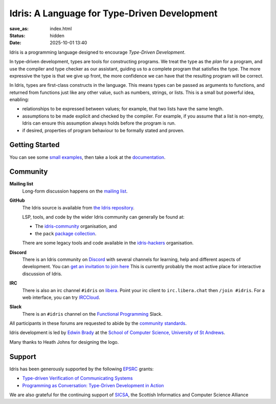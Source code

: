Idris: A Language for Type-Driven Development
=============================================

:save_as: index.html
:status: hidden
:date: 2025-10-01 13:40

.. .. image:: images/profile.jpeg
..   :alt: [Shape Sorter Box]
..   :align: right


Idris is a programming language designed to encourage *Type-Driven
Development*.

In type-driven development, types are tools for constructing programs.  We
treat the type as the *plan* for a program, and use the compiler and type
checker as our assistant, guiding us to a complete program that satisfies the
type. The more expressive the type is that we give up front, the more
confidence we can have that the resulting program will be correct.

In Idris, types are first-class constructs in the language. This means types
can be passed as arguments to functions, and returned from functions just like
any other value, such as numbers, strings, or lists. This is a small but
powerful idea, enabling:

* relationships to be expressed between values; for example, that two lists
  have the same length.
* assumptions to be made explicit and checked by the compiler. For example, if
  you assume that a list is non-empty, Idris can ensure this assumption always
  holds before the program is run.
* if desired, properties of program behaviour to be formally stated and
  proven.

Getting Started
---------------

You can see some `small examples <{filename}./example.rst>`_, then take a
look at the `documentation <{filename}./docs/index.rst>`_.

Community
---------

**Mailing list**
    Long-form discussion happens on the
    `mailing list <https://groups.google.com/forum/#!forum/idris-lang>`_.
**GitHub**
    The Idris source is available from
    `the Idris repository <https://github.com/idris-lang/Idris2>`_.

    LSP, tools, and code by the wider Idris community can generally be found at:

    * The `idris-community <https://github.com/idris-community>`_ organisation,
      and
    * the ``pack``
      `package collection <https://github.com/stefan-hoeck/idris2-pack-db>`_.

    There are some legacy tools and code available in the
    `idris-hackers <https://github.com/idris-hackers>`_ organisation.
**Discord**
    There is an Idris community on `Discord <https://discord.com/>`_ with
    several channels for learning, help and different aspects of development.
    You can `get an invitation to join here <https://discord.gg/YXmWC5yKYM>`_
    This is currently probably the most active place for interactive discussion
    of Idris.
**IRC**
    There is also an irc channel ``#idris`` on `libera <https://libera.chat/>`_.
    Point your irc client to ``irc.libera.chat`` then ``/join #idris``.
    For a web interface, you can try `IRCCloud <https://www.irccloud.com/>`_.
**Slack**
    There is an ``#idris`` channel on the 
    `Functional Programming <https://functionalprogramming.slack.com/>`_
    Slack.

All participants in these forums are requested to abide by the 
`community standards <{filename}./docs/standards.rst>`_.

Idris development is led by `Edwin Brady
<http://www.type-driven.org.uk/edwinb/>`_
at the
`School of Computer Science, University of St Andrews <http://www.cs.st-andrews.ac.uk>`_.

Many thanks to Heath Johns for designing the logo.

Support
-------

Idris has been generously supported by the following `EPSRC <https://epsrc.ukri.org/>`_ grants:

* `Type-driven Verification of Communicating Systems <https://gow.epsrc.ukri.org/NGBOViewGrant.aspx?GrantRef=EP/N024222/1>`_
* `Programming as Conversation: Type-Driven Development in Action <https://gow.epsrc.ukri.org/NGBOViewGrant.aspx?GrantRef=EP/T007265/1>`_

We are also grateful for the continuing support
of `SICSA <http://www.sicsa.ac.uk/>`_, the Scottish Informatics and Computer Science Alliance
